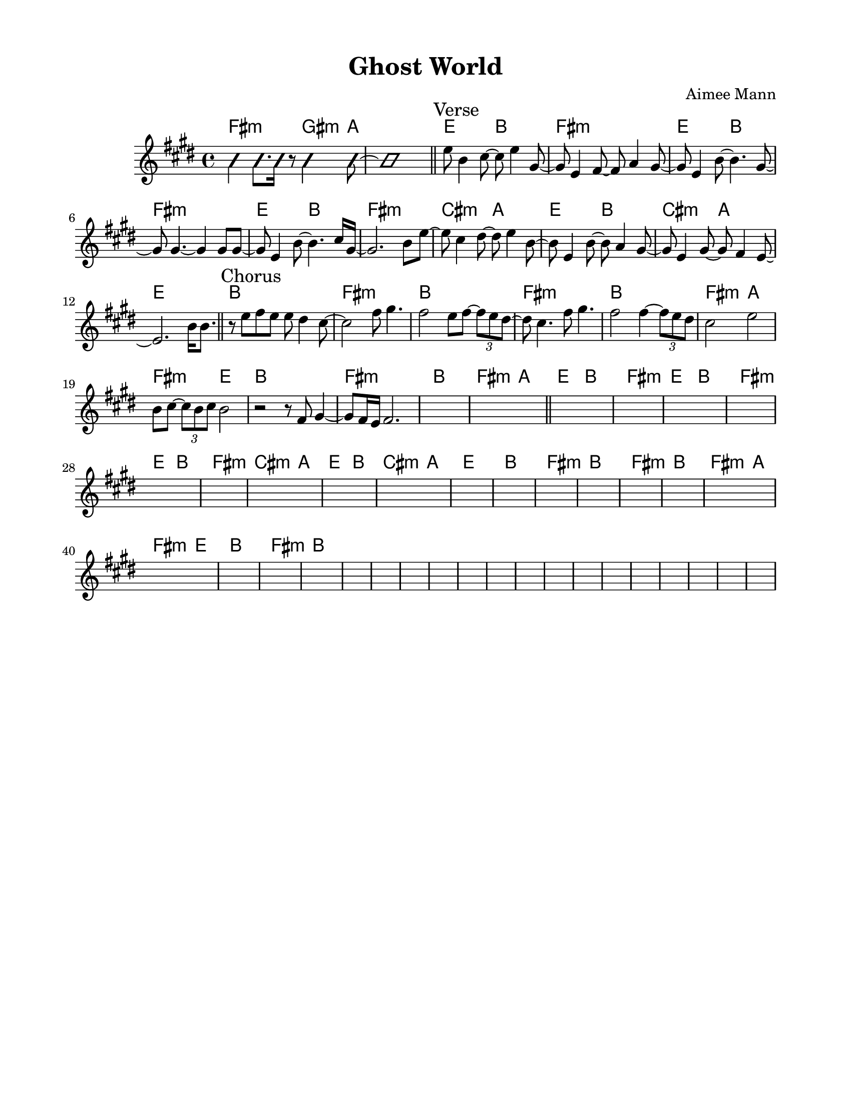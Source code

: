 \version "2.23.8"
\language "english"
\pointAndClickOff

\paper {
  #(set-paper-size "letter")
  left-margin = 0.75\in
  right-margin = 0.75\in
  top-margin = 0.5\in
  bottom-margin = 0.5\in
}

\header {
  tagline = ##f
  title = "Ghost World"
  composer = "Aimee Mann"
}

changesIntro = \chordmode {
  fs2:m s8 gs4:m a8 | s1 |
}

changesVerse = \chordmode {
  \repeat unfold 3 { e2 b | fs1:m | }
  cs2:m a | e b | cs:m a | e1 |
}

changesChorus = \chordmode {
  \repeat unfold 2 { b1 | fs:m | }
  b | fs2:m a | fs:m e | b1 |
  fs:m | b |
}

changesChorusFirstEnding = \chordmode {
  fs2:m a |
}

changes = \chords {
  \changesIntro
  \bar "||"
  \sectionLabel "Verse"
  \changesVerse
  \bar "||"
  \sectionLabel "Chorus"
  \changesChorus
  \changesChorusFirstEnding
  \bar "||"
  \changesVerse
  \changesChorus
}

melodyIntro = \new Voice \with {
  \consists "Pitch_squash_engraver"
} {
  \improvisationOn
  fs4 fs8. fs16 r8 gs4 a8~ | a1 |
}

melodyVerse = \relative c'' {
  e8 b4 cs8~ cs e4 gs,8~ |
  gs e4 fs8~ fs a4 gs8~ |
  gs e4 b'8~ b4. gs8~ |
  gs gs4.~ gs4 gs8 gs~ |

  gs e4 b'8~ b4. cs16 gs~ |
  gs2. b8 e~ |
  e cs4 ds8~ ds e4 b8~ |
  b e,4 b'8~ b a4 gs8~ |
  gs e4 gs8~ gs fs4 e8~ |
  e2.
}

melodyChorus = \relative c'' {
  b16 b8. |
  r8 e fs e e ds4 cs8~ |
  cs2  fs8 gs4. |
  fs2 e8 fs~ \tuplet 3/2 { fs8 e ds~ } |
  ds cs4. fs8 gs4. |
  fs2 fs4~ \tuplet 3/2 { fs8 e ds } |
  cs2 e |
  b8 cs~ \tuplet 3/2 { cs8 b cs } b2 |
  r2 r8 fs gs4~ |
  gs8 fs16 e fs2. |
}

melody = {
  \melodyIntro
  \melodyVerse
  \melodyChorus
  s1 * 37
}

\score {
  <<
    \changes
    \new Staff {
      \clef treble
      \key e \major
      \time 4/4
      \melody
    }
  >>
}
